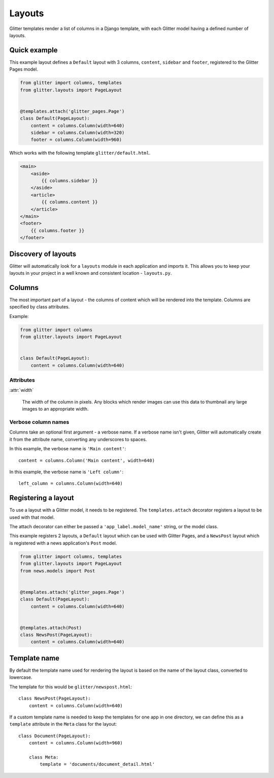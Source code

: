 =======
Layouts
=======


Glitter templates render a list of columns in a Django template, with each Glitter model having a
defined number of layouts.


Quick example
=============

This example layout defines a ``Default`` layout with 3 columns, ``content``, ``sidebar`` and
``footer``, registered to the Glitter Pages model.

.. code:: python

    from glitter import columns, templates
    from glitter.layouts import PageLayout


    @templates.attach('glitter_pages.Page')
    class Default(PageLayout):
        content = columns.Column(width=640)
        sidebar = columns.Column(width=320)
        footer = columns.Column(width=960)

Which works with the following template ``glitter/default.html``.

.. code:: html

    <main>
        <aside>
            {{ columns.sidebar }}
        </aside>
        <article>
            {{ columns.content }}
        </article>
    </main>
    <footer>
        {{ columns.footer }}
    </footer>


Discovery of layouts
====================

Glitter will automatically look for a ``layouts`` module in each application and imports it. This
allows you to keep your layouts in your project in a well known and consistent location -
``layouts.py``.


Columns
=======

The most important part of a layout - the columns of content which will be rendered into the
template. Columns are specified by class attributes.

Example:

.. code:: python

    from glitter import columns
    from glitter.layouts import PageLayout


    class Default(PageLayout):
        content = columns.Column(width=640)


Attributes
----------

:attr:`width`

    The width of the column in pixels. Any blocks which render images can use this data to
    thumbnail any large images to an appropriate width.


Verbose column names
--------------------

Columns take an optional first argument - a verbose name. If a verbose name isn't given, Glitter
will automatically create it from the attribute name, converting any underscores to spaces.

In this example, the verbose name is ``'Main content'``::

    content = columns.Column('Main content', width=640)

In this example, the verbose name is ``'Left column'``::

    left_column = columns.Column(width=640)


Registering a layout
====================

To use a layout with a Glitter model, it needs to be registered. The ``templates.attach`` decorator
registers a layout to be used with that model.

The attach decorator can either be passed a ``'app_label.model_name'`` string, or the model class.

This example registers 2 layouts, a ``Default`` layout which can be used with Glitter Pages, and a
``NewsPost`` layout which is registered with a news application's ``Post`` model.

.. code:: python

    from glitter import columns, templates
    from glitter.layouts import PageLayout
    from news.models import Post


    @templates.attach('glitter_pages.Page')
    class Default(PageLayout):
        content = columns.Column(width=640)


    @templates.attach(Post)
    class NewsPost(PageLayout):
        content = columns.Column(width=640)


Template name
=============

By default the template name used for rendering the layout is based on the name of the layout
class, converted to lowercase.

The template for this would be ``glitter/newspost.html``::

    class NewsPost(PageLayout):
        content = columns.Column(width=640)

If a custom template name is needed to keep the templates for one app in one directory, we can
define this as a ``template`` attribute in the ``Meta`` class for the layout::

    class Document(PageLayout):
        content = columns.Column(width=960)

        class Meta:
            template = 'documents/document_detail.html'

